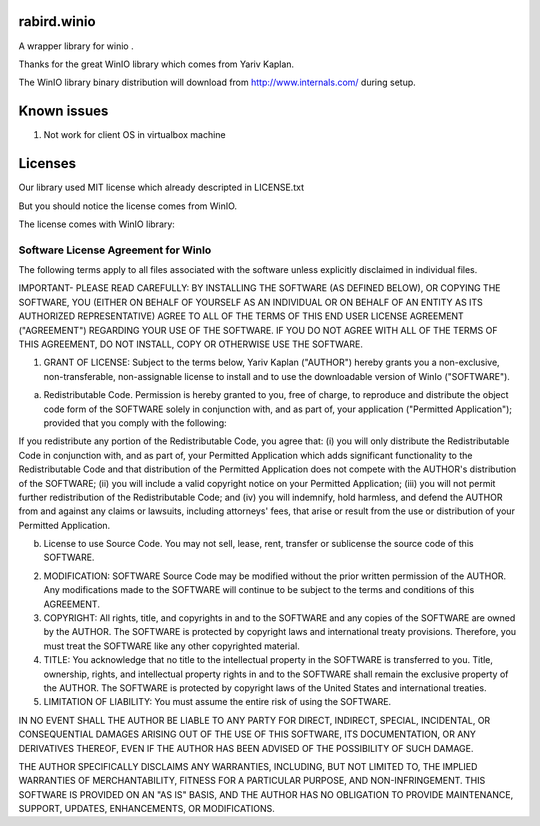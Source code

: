 rabird.winio
===========

A wrapper library for winio .

Thanks for the great WinIO library which comes from Yariv Kaplan.

The WinIO library binary distribution will download from http://www.internals.com/ during setup.

Known issues
===========

1. Not work for client OS in virtualbox machine

Licenses
===========

Our library used MIT license which already descripted in LICENSE.txt

But you should notice the license comes from WinIO.

The license comes with WinIO library:

Software License Agreement for WinIo 
---------------------------------

The following terms apply to all files associated with the software unless explicitly disclaimed in individual files. 

IMPORTANT- PLEASE READ CAREFULLY: BY INSTALLING THE SOFTWARE (AS DEFINED BELOW), OR COPYING THE SOFTWARE, YOU (EITHER ON BEHALF OF YOURSELF AS AN INDIVIDUAL OR ON BEHALF OF AN ENTITY AS ITS AUTHORIZED REPRESENTATIVE) AGREE TO ALL OF THE TERMS OF THIS END USER LICENSE AGREEMENT ("AGREEMENT") REGARDING YOUR USE OF THE SOFTWARE. IF YOU DO NOT AGREE WITH ALL OF THE TERMS OF THIS AGREEMENT, DO NOT INSTALL, COPY OR OTHERWISE USE THE SOFTWARE. 

1. GRANT OF LICENSE: Subject to the terms below, Yariv Kaplan ("AUTHOR") hereby grants you a non-exclusive, non-transferable, non-assignable license to install and to use the downloadable version of WinIo ("SOFTWARE"). 

a. Redistributable Code. Permission is hereby granted to you, free of charge, to reproduce and distribute the object code form of the SOFTWARE solely in conjunction with, and as part of, your application ("Permitted Application"); provided that you comply with the following: 

If you redistribute any portion of the Redistributable Code, you agree that: (i) you will only distribute the Redistributable Code in conjunction with, and as part of, your Permitted Application which adds significant functionality to the Redistributable Code and that distribution of the Permitted Application does not compete with the AUTHOR's distribution of the SOFTWARE; (ii) you will include a valid copyright notice on your Permitted Application; (iii) you will not permit further redistribution of the Redistributable Code; and (iv) you will indemnify, hold harmless, and defend the AUTHOR from and against any claims or lawsuits, including attorneys' fees, that arise or result from the use or distribution of your Permitted Application. 

b. License to use Source Code. You may not sell, lease, rent, transfer or sublicense the source code of this SOFTWARE. 

2. MODIFICATION: SOFTWARE Source Code may be modified without the prior written permission of the AUTHOR. Any modifications made to the SOFTWARE will continue to be subject to the terms and conditions of this AGREEMENT. 

3. COPYRIGHT: All rights, title, and copyrights in and to the SOFTWARE and any copies of the SOFTWARE are owned by the AUTHOR. The SOFTWARE is protected by copyright laws and international treaty provisions. Therefore, you must treat the SOFTWARE like any other copyrighted material. 

4. TITLE: You acknowledge that no title to the intellectual property in the SOFTWARE is transferred to you. Title, ownership, rights, and intellectual property rights in and to the SOFTWARE shall remain the exclusive property of the AUTHOR. The SOFTWARE is protected by copyright laws of the United States and international treaties. 

5. LIMITATION OF LIABILITY: You must assume the entire risk of using the SOFTWARE. 

IN NO EVENT SHALL THE AUTHOR BE LIABLE TO ANY PARTY FOR DIRECT, INDIRECT, SPECIAL, INCIDENTAL, OR CONSEQUENTIAL DAMAGES ARISING OUT OF THE USE OF THIS SOFTWARE, ITS DOCUMENTATION, OR ANY DERIVATIVES THEREOF, EVEN IF THE AUTHOR HAS BEEN ADVISED OF THE POSSIBILITY OF SUCH DAMAGE. 

THE AUTHOR SPECIFICALLY DISCLAIMS ANY WARRANTIES, INCLUDING, BUT NOT LIMITED TO, THE IMPLIED WARRANTIES OF MERCHANTABILITY, FITNESS FOR A PARTICULAR PURPOSE, AND NON-INFRINGEMENT. THIS SOFTWARE IS PROVIDED ON AN "AS IS" BASIS, AND THE AUTHOR HAS NO OBLIGATION TO PROVIDE MAINTENANCE, SUPPORT, UPDATES, ENHANCEMENTS, OR MODIFICATIONS. 


